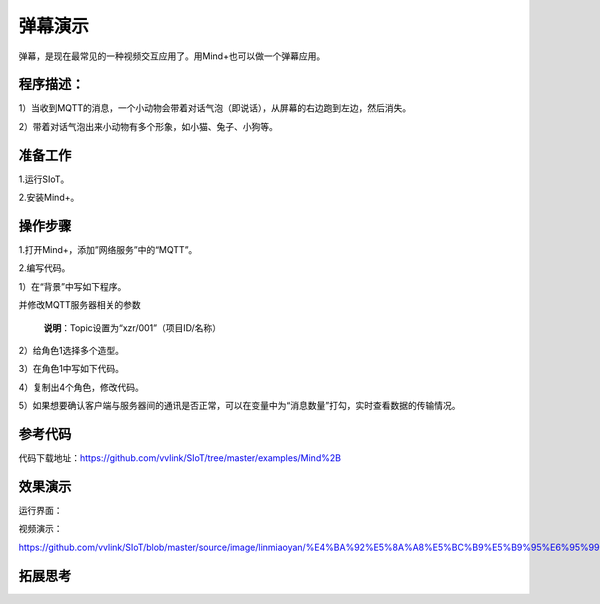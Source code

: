 ﻿弹幕演示
=========================

弹幕，是现在最常见的一种视频交互应用了。用Mind+也可以做一个弹幕应用。

程序描述：
--------------------

1）当收到MQTT的消息，一个小动物会带着对话气泡（即说话），从屏幕的右边跑到左边，然后消失。

2）带着对话气泡出来小动物有多个形象，如小猫、兔子、小狗等。


准备工作
-----------------

1.运行SIoT。

2.安装Mind+。


操作步骤
-----------

1.打开Mind+，添加”网络服务”中的“MQTT”。

.. image:: ../image/linmiaoyan/Mind+danmu-00.png

.. image:: ../image/linmiaoyan/Mind+danmu-01.png

2.编写代码。

1）在“背景”中写如下程序。

.. image:: ../image/example/06_subtitles_1.png

并修改MQTT服务器相关的参数

  **说明**：Topic设置为“xzr/001”（项目ID/名称）

2）给角色1选择多个造型。

3）在角色1中写如下代码。

.. image:: ../image/example/06_subtitles_2.png

4）复制出4个角色，修改代码。

5）如果想要确认客户端与服务器间的通讯是否正常，可以在变量中为“消息数量”打勾，实时查看数据的传输情况。

参考代码
---------------

代码下载地址：https://github.com/vvlink/SIoT/tree/master/examples/Mind%2B

效果演示
----------------

.. image:: ../image/linmiaoyan/Mind+danmu-06.png


  通过网页或者另外的程序，给服务器“xzr/010”Topic发送消息，多个小动物就跑出来显示内容了，支持中文弹幕。

运行界面：

视频演示：

https://github.com/vvlink/SIoT/blob/master/source/image/linmiaoyan/%E4%BA%92%E5%8A%A8%E5%BC%B9%E5%B9%95%E6%95%99%E7%A8%8B.mp4

拓展思考
-----------------
